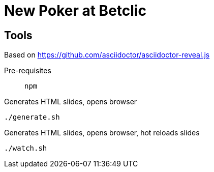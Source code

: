 = New Poker at Betclic

== Tools

Based on https://github.com/asciidoctor/asciidoctor-reveal.js

Pre-requisites:: `npm`

.Generates HTML slides, opens browser
[source, bash]
----
./generate.sh
----

.Generates HTML slides, opens browser, hot reloads slides
[source, bash]
----
./watch.sh
----
